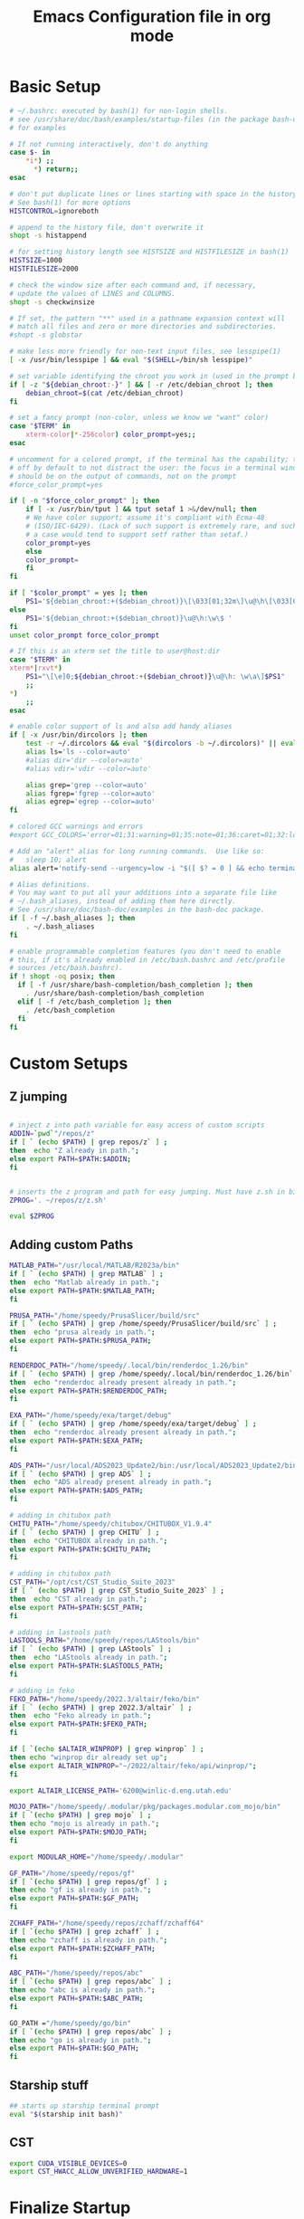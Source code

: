 #+title: Emacs Configuration file in org mode
#+PROPERTY: header-args:bash :tangle ~/.bashrc
 
* Basic Setup
#+begin_src bash
# ~/.bashrc: executed by bash(1) for non-login shells.
# see /usr/share/doc/bash/examples/startup-files (in the package bash-doc)
# for examples

# If not running interactively, don't do anything
case $- in
    *i*) ;;
      *) return;;
esac

# don't put duplicate lines or lines starting with space in the history.
# See bash(1) for more options
HISTCONTROL=ignoreboth

# append to the history file, don't overwrite it
shopt -s histappend

# for setting history length see HISTSIZE and HISTFILESIZE in bash(1)
HISTSIZE=1000
HISTFILESIZE=2000

# check the window size after each command and, if necessary,
# update the values of LINES and COLUMNS.
shopt -s checkwinsize

# If set, the pattern "**" used in a pathname expansion context will
# match all files and zero or more directories and subdirectories.
#shopt -s globstar

# make less more friendly for non-text input files, see lesspipe(1)
[ -x /usr/bin/lesspipe ] && eval "$(SHELL=/bin/sh lesspipe)"

# set variable identifying the chroot you work in (used in the prompt below)
if [ -z "${debian_chroot:-}" ] && [ -r /etc/debian_chroot ]; then
    debian_chroot=$(cat /etc/debian_chroot)
fi

# set a fancy prompt (non-color, unless we know we "want" color)
case "$TERM" in
    xterm-color|*-256color) color_prompt=yes;;
esac

# uncomment for a colored prompt, if the terminal has the capability; turned
# off by default to not distract the user: the focus in a terminal window
# should be on the output of commands, not on the prompt
#force_color_prompt=yes

if [ -n "$force_color_prompt" ]; then
    if [ -x /usr/bin/tput ] && tput setaf 1 >&/dev/null; then
	# We have color support; assume it's compliant with Ecma-48
	# (ISO/IEC-6429). (Lack of such support is extremely rare, and such
	# a case would tend to support setf rather than setaf.)
	color_prompt=yes
    else
	color_prompt=
    fi
fi

if [ "$color_prompt" = yes ]; then
    PS1='${debian_chroot:+($debian_chroot)}\[\033[01;32m\]\u@\h\[\033[00m\]:\[\033[01;34m\]\w\[\033[00m\]\$ '
else
    PS1='${debian_chroot:+($debian_chroot)}\u@\h:\w\$ '
fi
unset color_prompt force_color_prompt

# If this is an xterm set the title to user@host:dir
case "$TERM" in
xterm*|rxvt*)
    PS1="\[\e]0;${debian_chroot:+($debian_chroot)}\u@\h: \w\a\]$PS1"
    ;;
*)
    ;;
esac

# enable color support of ls and also add handy aliases
if [ -x /usr/bin/dircolors ]; then
    test -r ~/.dircolors && eval "$(dircolors -b ~/.dircolors)" || eval "$(dircolors -b)"
    alias ls='ls --color=auto'
    #alias dir='dir --color=auto'
    #alias vdir='vdir --color=auto'

    alias grep='grep --color=auto'
    alias fgrep='fgrep --color=auto'
    alias egrep='egrep --color=auto'
fi

# colored GCC warnings and errors
#export GCC_COLORS='error=01;31:warning=01;35:note=01;36:caret=01;32:locus=01:quote=01'

# Add an "alert" alias for long running commands.  Use like so:
#   sleep 10; alert
alias alert='notify-send --urgency=low -i "$([ $? = 0 ] && echo terminal || echo error)" "$(history|tail -n1|sed -e '\''s/^\s*[0-9]\+\s*//;s/[;&|]\s*alert$//'\'')"'

# Alias definitions.
# You may want to put all your additions into a separate file like
# ~/.bash_aliases, instead of adding them here directly.
# See /usr/share/doc/bash-doc/examples in the bash-doc package.
if [ -f ~/.bash_aliases ]; then
    . ~/.bash_aliases
fi

# enable programmable completion features (you don't need to enable
# this, if it's already enabled in /etc/bash.bashrc and /etc/profile
# sources /etc/bash.bashrc).
if ! shopt -oq posix; then
  if [ -f /usr/share/bash-completion/bash_completion ]; then
    . /usr/share/bash-completion/bash_completion
  elif [ -f /etc/bash_completion ]; then
    . /etc/bash_completion
  fi
fi

#+end_src

#+RESULTS:

* Custom Setups
** Z jumping
#+begin_src bash

# inject z into path variable for easy access of custom scripts
ADDIN=`pwd`"/repos/z"
if [ ` (echo $PATH) | grep repos/z` ] ;
then  echo "Z already in path.";
else export PATH=$PATH:$ADDIN;
fi


# inserts the z program and path for easy jumping. Must have z.sh in bin below. /mnt/c/Users/undrg/.local/bin/z.sh
ZPROG='. ~/repos/z/z.sh'

eval $ZPROG

#+end_src

#+RESULTS:
: Z already in path.

** Adding custom Paths  
#+begin_src bash
  MATLAB_PATH="/usr/local/MATLAB/R2023a/bin"
  if [ ` (echo $PATH) | grep MATLAB` ] ;
  then  echo "Matlab already in path.";
  else export PATH=$PATH:$MATLAB_PATH;
  fi

  PRUSA_PATH="/home/speedy/PrusaSlicer/build/src" 
  if [ ` (echo $PATH) | grep /home/speedy/PrusaSlicer/build/src` ] ;
  then  echo "prusa already in path.";
  else export PATH=$PATH:$PRUSA_PATH;
  fi

  RENDERDOC_PATH="/home/speedy/.local/bin/renderdoc_1.26/bin" 
  if [ ` (echo $PATH) | grep /home/speedy/.local/bin/renderdoc_1.26/bin` ] ;
  then  echo "renderdoc already present already in path.";
  else export PATH=$PATH:$RENDERDOC_PATH;
  fi

  EXA_PATH="/home/speedy/exa/target/debug" 
  if [ ` (echo $PATH) | grep /home/speedy/exa/target/debug` ] ;
  then  echo "renderdoc already present already in path.";
  else export PATH=$PATH:$EXA_PATH;
  fi

  ADS_PATH="/usr/local/ADS2023_Update2/bin:/usr/local/ADS2023_Update2/bin/Licensing/2023.02/bin" 
  if [ ` (echo $PATH) | grep ADS` ] ;
  then  echo "ADS already present already in path.";
  else export PATH=$PATH:$ADS_PATH;
  fi

  # adding in chitubox path
  CHITU_PATH="/home/speedy/chitubox/CHITUBOX_V1.9.4"
  if [ ` (echo $PATH) | grep CHITU` ] ;
  then  echo "CHITUBOX already in path.";
  else export PATH=$PATH:$CHITU_PATH;
  fi

  # adding in chitubox path
  CST_PATH="/opt/cst/CST_Studio_Suite_2023"
  if [ ` (echo $PATH) | grep CST_Studio_Suite_2023` ] ;
  then  echo "CST already in path.";
  else export PATH=$PATH:$CST_PATH;
  fi

  # adding in lastools path 
  LASTOOLS_PATH="/home/speedy/repos/LAStools/bin"
  if [ ` (echo $PATH) | grep LAStools` ] ;
  then  echo "LAStools already in path.";
  else export PATH=$PATH:$LASTOOLS_PATH;
  fi

  # adding in feko
  FEKO_PATH="/home/speedy/2022.3/altair/feko/bin"
  if [ ` (echo $PATH) | grep 2022.3/altair` ] ;
  then  echo "Feko already in path.";
  else export PATH=$PATH:$FEKO_PATH;
  fi

  if [ `(echo $ALTAIR_WINPROP) | grep winprop` ] ;
  then echo "winprop dir already set up";
  else export ALTAIR_WINPROP="~/2022/altair/feko/api/winprop/";
  fi

  export ALTAIR_LICENSE_PATH='6200@winlic-d.eng.utah.edu'

  MOJO_PATH="/home/speedy/.modular/pkg/packages.modular.com_mojo/bin"
  if [ `(echo $PATH) | grep mojo` ] ;
  then echo "mojo is already in path.";
  else export PATH=$PATH:$MOJO_PATH;
  fi

  export MODULAR_HOME="/home/speedy/.modular"

  GF_PATH="/home/speedy/repos/gf"
  if [ `(echo $PATH) | grep repos/gf` ] ;
  then echo "gf is already in path.";
  else export PATH=$PATH:$GF_PATH;
  fi

  ZCHAFF_PATH="/home/speedy/repos/zchaff/zchaff64"
  if [ `(echo $PATH) | grep zchaff` ] ;
  then echo "zchaff is already in path.";
  else export PATH=$PATH:$ZCHAFF_PATH;
  fi

  ABC_PATH="/home/speedy/repos/abc"
  if [ `(echo $PATH) | grep repos/abc` ] ;
  then echo "abc is already in path.";
  else export PATH=$PATH:$ABC_PATH;
  fi

  GO_PATH ="/home/speedy/go/bin"
  if [ `(echo $PATH) | grep repos/abc` ] ;
  then echo "go is already in path.";
  else export PATH=$PATH:$GO_PATH;
  fi
  
#+end_src

#+RESULTS:
| Matlab    | already | in      | path.   |       |       |
| prusa     | already | in      | path.   |       |       |
| renderdoc | already | present | already | in    | path. |
| renderdoc | already | present | already | in    | path. |
| ADS       | already | present | already | in    | path. |
| CHITUBOX  | already | in      | path.   |       |       |
| LAStools  | already | in      | path.   |       |       |
| Feko      | already | in      | path.   |       |       |
| winprop   | dir     | already | set     | up    |       |
| mojo      | is      | already | in      | path. |       |
| gf        | is      | already | in      | path. |       |
| zchaff    | is      | already | in      | path. |       |
| abc       | is      | already | in      | path. |       |

** Starship stuff
#+begin_src bash
## starts up starship terminal prompt
eval "$(starship init bash)"
#+end_src

** CST
#+begin_src bash
export CUDA_VISIBLE_DEVICES=0
export CST_HWACC_ALLOW_UNVERIFIED_HARDWARE=1
#+end_src

* Finalize Startup
** Start SSH agent
#+begin_src bash
    # set ssh agent for github stuff
    eval "$(ssh-agent -s)"
    ssh-add ~/.ssh/id_ed25519
    clear
#+end_src

** Emacsclient
#+begin_src bash
  #start emacs daemon if not already running
  if ! emacsclient -e 0 >&/dev/null
     then emacs --daemon
  fi
  clear
#+end_src

** Pokemon Stuff
#+begin_src bash
  # This is to wrap the function of Pokefetch to work a little smoother. The ability to provide the main path to images as an argument.
  # Assumes the user gives a directory that contains Pokemon/ as well as shiny/. Now you can curate your own selection to display instead of all of them. This has been moved to .bash_functions
  pokefetch()
  {

  POKEFETCH_PATH=$1
  NORMAL=`ls $POKEFETCH_PATH/Pokemon|shuf -n 1`
  SHINY=`ls $POKEFETCH_PATH/shiny|shuf -n 1`
  POKE=$( [ $(( RANDOM % (101) )) -gt $2 ] && echo $POKEFETCH_PATH/shiny/$SHINY || echo $POKEFETCH_PATH/Pokemon/$NORMAL)
     neofetch --jp2a $POKE --colors 10 12 0 12 15
     # add echo for debugging and use later to pinpoint errors in the returned image 
     #echo $NORMAL $SHINY


  }
#+end_src

** Figlet
#+begin_src bash

  
  #export FIGLET_FONTDIR="/home/speedy/figlet-fonts"
  # lol, this is a bit much, but whatever
  # Remember to change ~/Path/to/neofetch below to make this work as expected
  pokefetch ~/Pictures/neofetch 95
 
#+end_src

#+RESULTS:

** testing
#+begin_src bash
  # POKE=$( [ $(( RANDOM % (101) )) -gt 90 ] && echo ~/Pictures/neofetch/shiny_unknown/`ls ~/Pictures/neofetch/shiny_unknown|shuf -n 1` || echo ~/Pictures/neofetch/Unknown/`ls ~/Pictures/neofetch/Unknown|shuf -n 1`)
  #neofetch --jp2a $POKE  --colors 10 12 0 12 15
  #figlet -f Electronic -k -t  `echo $(basename $POKE) | sed -e 's/.*-\(.\)\..*/\1/'` 

  # POKEFETCH_PATH=~/Pictures/neofetch
   # POKE=$( [ $(( RANDOM % (101) )) -gt 95 ] && echo $POKEFETCH_PATH/shiny/`ls $POKEFETCH_PATH/shiny|shuf -n 1` || echo    $POKEFETCH_PATH/Pokemon/`ls $POKEFETCH_PATH/Pokemon|shuf -n 1`)
   # neofetch --jp2a $POKE --colors 10 12 0 12 15

   # # POKEFETCH_PATH=~/Pictures/neofetch
   # POKE=$( [ $(( RANDOM % (101) )) -gt 95 ] && echo $POKEFETCH_PATH/shiny_unknown/`ls $POKEFETCH_PATH/shiny_unknown|shuf -n 1` || echo    $POKEFETCH_PATH/Unknown/`ls $POKEFETCH_PATH/Unknown|shuf -n 1`)
   # neofetch --jp2a $POKE   --colors 10 12 0 12 15
   #figlet -k -t  "Welcome to your Home pc, Speedy!"  | lolcat

  # This makes the outputted picture the edward from FMA directory
  #neofetch --jp2a ~/Downloads/FMA/edward/`ls ~/Downloads/FMA/edward|shuf -n 1`
  #--colors 10 12 0 12 15
#+end_src
